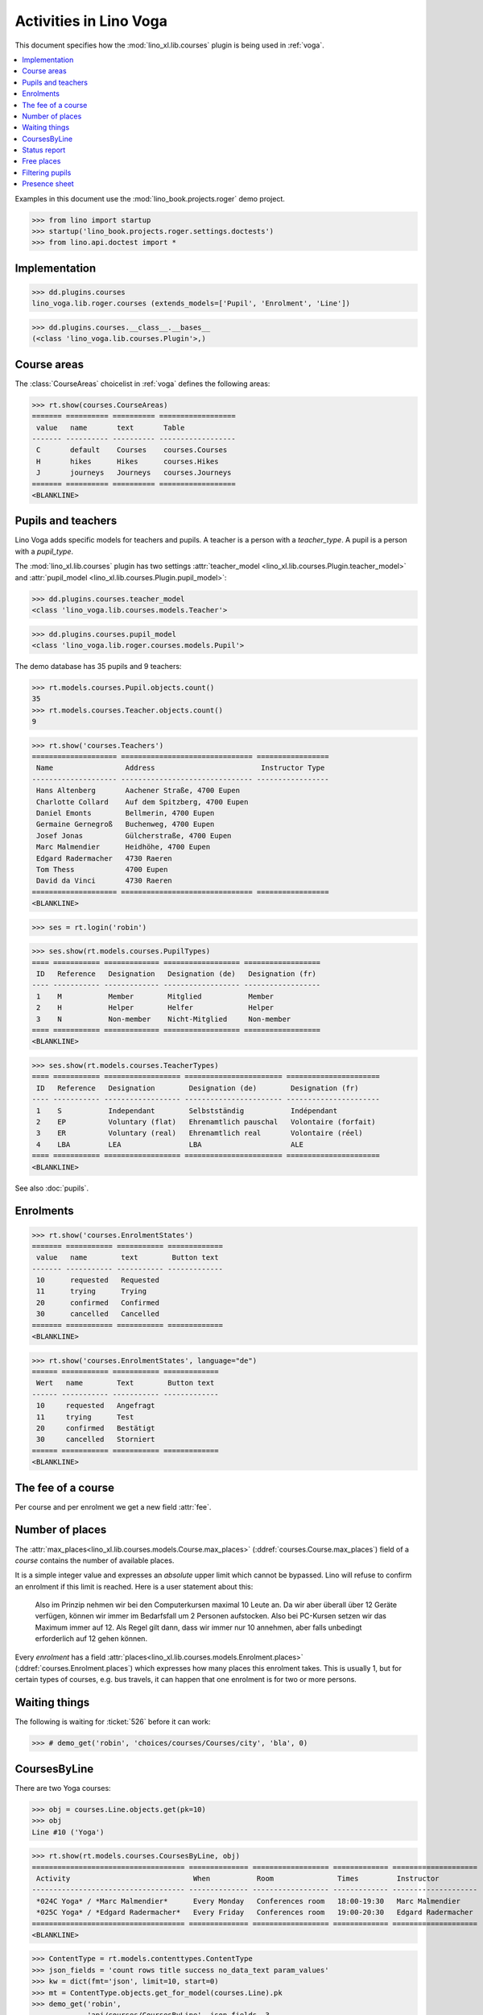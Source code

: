 .. doctest docs/specs/voga/courses.rst
.. _voga.specs.courses:

=======================
Activities in Lino Voga
=======================

This document specifies how the :mod:`lino_xl.lib.courses` plugin is
being used in :ref:`voga`.

.. contents::
  :local:

Examples in this document use the :mod:`lino_book.projects.roger` demo
project.

>>> from lino import startup
>>> startup('lino_book.projects.roger.settings.doctests')
>>> from lino.api.doctest import *



Implementation
==============

>>> dd.plugins.courses
lino_voga.lib.roger.courses (extends_models=['Pupil', 'Enrolment', 'Line'])

>>> dd.plugins.courses.__class__.__bases__
(<class 'lino_voga.lib.courses.Plugin'>,)


Course areas
============

The :class:`CourseAreas` choicelist in :ref:`voga` defines the
following areas:

>>> rt.show(courses.CourseAreas)
======= ========== ========== ==================
 value   name       text       Table
------- ---------- ---------- ------------------
 C       default    Courses    courses.Courses
 H       hikes      Hikes      courses.Hikes
 J       journeys   Journeys   courses.Journeys
======= ========== ========== ==================
<BLANKLINE>

    

Pupils and teachers
===================

Lino Voga adds specific models for teachers and pupils.
A teacher is a person with a `teacher_type`.
A pupil is a person with a `pupil_type`.

The :mod:`lino_xl.lib.courses` plugin has two settings
:attr:`teacher_model <lino_xl.lib.courses.Plugin.teacher_model>` and
:attr:`pupil_model <lino_xl.lib.courses.Plugin.pupil_model>`:


>>> dd.plugins.courses.teacher_model
<class 'lino_voga.lib.courses.models.Teacher'>

>>> dd.plugins.courses.pupil_model
<class 'lino_voga.lib.roger.courses.models.Pupil'>


The demo database has 35 pupils and 9 teachers:

>>> rt.models.courses.Pupil.objects.count()
35
>>> rt.models.courses.Teacher.objects.count()
9


>>> rt.show('courses.Teachers')
==================== =============================== =================
 Name                 Address                         Instructor Type
-------------------- ------------------------------- -----------------
 Hans Altenberg       Aachener Straße, 4700 Eupen
 Charlotte Collard    Auf dem Spitzberg, 4700 Eupen
 Daniel Emonts        Bellmerin, 4700 Eupen
 Germaine Gernegroß   Buchenweg, 4700 Eupen
 Josef Jonas          Gülcherstraße, 4700 Eupen
 Marc Malmendier      Heidhöhe, 4700 Eupen
 Edgard Radermacher   4730 Raeren
 Tom Thess            4700 Eupen
 David da Vinci       4730 Raeren
==================== =============================== =================
<BLANKLINE>


>>> ses = rt.login('robin')

>>> ses.show(rt.models.courses.PupilTypes)
==== =========== ============= ================== ==================
 ID   Reference   Designation   Designation (de)   Designation (fr)
---- ----------- ------------- ------------------ ------------------
 1    M           Member        Mitglied           Member
 2    H           Helper        Helfer             Helper
 3    N           Non-member    Nicht-Mitglied     Non-member
==== =========== ============= ================== ==================
<BLANKLINE>

>>> ses.show(rt.models.courses.TeacherTypes)
==== =========== ================== ======================= ======================
 ID   Reference   Designation        Designation (de)        Designation (fr)
---- ----------- ------------------ ----------------------- ----------------------
 1    S           Independant        Selbstständig           Indépendant
 2    EP          Voluntary (flat)   Ehrenamtlich pauschal   Volontaire (forfait)
 3    ER          Voluntary (real)   Ehrenamtlich real       Volontaire (réel)
 4    LBA         LEA                LBA                     ALE
==== =========== ================== ======================= ======================
<BLANKLINE>


See also :doc:`pupils`.


Enrolments
==========

>>> rt.show('courses.EnrolmentStates')
======= =========== =========== =============
 value   name        text        Button text
------- ----------- ----------- -------------
 10      requested   Requested
 11      trying      Trying
 20      confirmed   Confirmed
 30      cancelled   Cancelled
======= =========== =========== =============
<BLANKLINE>


>>> rt.show('courses.EnrolmentStates', language="de")
====== =========== =========== =============
 Wert   name        Text        Button text
------ ----------- ----------- -------------
 10     requested   Angefragt
 11     trying      Test
 20     confirmed   Bestätigt
 30     cancelled   Storniert
====== =========== =========== =============
<BLANKLINE>



The fee of a course
===================

Per course and per enrolment we get a new field :attr:`fee`.

Number of places
================

The :attr:`max_places<lino_xl.lib.courses.models.Course.max_places>`
(:ddref:`courses.Course.max_places`) field of a *course* contains the
number of available places.

It is a simple integer value and expresses an *absolute* upper limit
which cannot be bypassed. Lino will refuse to confirm an enrolment if
this limit is reached. Here is a user statement about this:

    Also im Prinzip nehmen wir bei den Computerkursen maximal 10 Leute
    an. Da wir aber überall über 12 Geräte verfügen, können wir immer
    im Bedarfsfall um 2 Personen aufstocken. Also bei PC-Kursen setzen 
    wir das Maximum immer auf 12. Als Regel gilt dann, dass wir immer nur
    10 annehmen, aber falls unbedingt erforderlich auf 12 gehen
    können.

Every *enrolment* has a field
:attr:`places<lino_xl.lib.courses.models.Enrolment.places>`
(:ddref:`courses.Enrolment.places`) which expresses how many places
this enrolment takes. This is usually 1, but for certain types of
courses, e.g. bus travels, it can happen that one enrolment is for two
or more persons.


Waiting things
==============


The following is waiting for :ticket:`526` before it can work:

>>> # demo_get('robin', 'choices/courses/Courses/city', 'bla', 0)


CoursesByLine
=============

There are two Yoga courses:

>>> obj = courses.Line.objects.get(pk=10)
>>> obj
Line #10 ('Yoga')
        
>>> rt.show(rt.models.courses.CoursesByLine, obj)
==================================== ============== ================== ============= ====================
 Activity                             When           Room               Times         Instructor
------------------------------------ -------------- ------------------ ------------- --------------------
 *024C Yoga* / *Marc Malmendier*      Every Monday   Conferences room   18:00-19:30   Marc Malmendier
 *025C Yoga* / *Edgard Radermacher*   Every Friday   Conferences room   19:00-20:30   Edgard Radermacher
==================================== ============== ================== ============= ====================
<BLANKLINE>


>>> ContentType = rt.models.contenttypes.ContentType
>>> json_fields = 'count rows title success no_data_text param_values'
>>> kw = dict(fmt='json', limit=10, start=0)
>>> mt = ContentType.objects.get_for_model(courses.Line).pk
>>> demo_get('robin',
...          'api/courses/CoursesByLine', json_fields, 3, 
...          mt=mt, mk=obj.pk, **kw)


Status report
=============

The status report gives an overview of active courses.

(TODO: demo fixture should avoid negative free places)

>>> rt.show(rt.models.courses.StatusReport)
... #doctest: +ELLIPSIS +NORMALIZE_WHITESPACE +REPORT_UDIFF
~~~~~~~~
Journeys
~~~~~~~~
<BLANKLINE>
====================================== ======================= ======= ================== =========== ============= =========== ========
 Activity                               When                    Times   Available places   Confirmed   Free places   Requested   Trying
-------------------------------------- ----------------------- ------- ------------------ ----------- ------------- ----------- --------
 *001 Greece 2014* / *Hans Altenberg*   14/08/2014-20/08/2014                              3                         0           0
 **Total (1 rows)**                                                     **0**              **3**       **0**         **0**       **0**
====================================== ======================= ======= ================== =========== ============= =========== ========
<BLANKLINE>
~~~~~~~~
Computer
~~~~~~~~
<BLANKLINE>
============================================================ ================= ============= ================== =========== ============= =========== ========
 Activity                                                     When              Times         Available places   Confirmed   Free places   Requested   Trying
------------------------------------------------------------ ----------------- ------------- ------------------ ----------- ------------- ----------- --------
 *003 comp (First Steps)* / *Daniel Emonts*                   Every Monday      13:30-15:00   3                  2           1             0           0
 *004 comp (First Steps)* / *Germaine Gernegroß*              Every Wednesday   17:30-19:00   3                  3           0             1           0
 *005 comp (First Steps)* / *Josef Jonas*                     Every Friday      13:30-15:00   3                  2           1             0           0
 *006C WWW (Internet for beginners)* / *Marc Malmendier*      Every Monday      13:30-15:00   4                  2           2             1           0
 *007C WWW (Internet for beginners)* / *Edgard Radermacher*   Every Wednesday   17:30-19:00   4                  2           2             0           0
 *008C WWW (Internet for beginners)* / *Tom Thess*            Every Friday      13:30-15:00   4                  3           1             0           0
 **Total (6 rows)**                                                                           **21**             **14**      **7**         **2**       **0**
============================================================ ================= ============= ================== =========== ============= =========== ========
<BLANKLINE>
~~~~~
Sport
~~~~~
<BLANKLINE>
========================================================= ================= ============= ================== =========== ============= =========== ========
 Activity                                                  When              Times         Available places   Confirmed   Free places   Requested   Trying
--------------------------------------------------------- ----------------- ------------- ------------------ ----------- ------------- ----------- --------
 *009C BT (Belly dancing)* / *David da Vinci*              Every Wednesday   19:00-20:00   10                 3           7             0           0
 *010C FG (Functional gymnastics)* / *Hans Altenberg*      Every Monday      11:00-12:00   5                  2           3             0           0
 *011C FG (Functional gymnastics)* / *Charlotte Collard*   Every Monday      13:30-14:30   5                  2           3             1           0
 *012 Rücken (Swimming)* / *Daniel Emonts*                 Every Monday      11:00-12:00   20                 3           17            0           0
 *013 Rücken (Swimming)* / *Germaine Gernegroß*            Every Monday      13:30-14:30   20                 3           17            1           0
 *014 Rücken (Swimming)* / *Josef Jonas*                   Every Tuesday     11:00-12:00   20                 3           17            0           0
 *015 Rücken (Swimming)* / *Marc Malmendier*               Every Tuesday     13:30-14:30   20                 0           20            0           0
 *016 Rücken (Swimming)* / *Edgard Radermacher*            Every Thursday    11:00-12:00   20                 3           17            0           0
 *017 Rücken (Swimming)* / *Tom Thess*                     Every Thursday    13:30-14:30   20                 3           17            1           0
 *018 SV (Self-defence)* / *David da Vinci*                Every Friday      18:00-19:00   12                 2           10            0           0
 *019 SV (Self-defence)* / *Hans Altenberg*                Every Friday      19:00-20:00   12                 3           9             0           0
 **Total (11 rows)**                                                                       **164**            **27**      **137**       **3**       **0**
========================================================= ================= ============= ================== =========== ============= =========== ========
<BLANKLINE>
~~~~~~~~~~
Meditation
~~~~~~~~~~
<BLANKLINE>
============================================================== ============== ============= ================== =========== ============= =========== ========
 Activity                                                       When           Times         Available places   Confirmed   Free places   Requested   Trying
-------------------------------------------------------------- -------------- ------------- ------------------ ----------- ------------- ----------- --------
 *020C GLQ (GuoLin-Qigong)* / *Charlotte Collard*               Every Monday   18:00-19:30                      0                         0           0
 *021C GLQ (GuoLin-Qigong)* / *Daniel Emonts*                   Every Friday   19:00-20:30                      2                         1           0
 *022C MED (Finding your inner peace)* / *Germaine Gernegroß*   Every Monday   18:00-19:30   30                 2           28            0           0
 *023C MED (Finding your inner peace)* / *Josef Jonas*          Every Friday   19:00-20:30   30                 3           27            0           0
 *024C Yoga* / *Marc Malmendier*                                Every Monday   18:00-19:30   20                 2           18            0           0
 *025C Yoga* / *Edgard Radermacher*                             Every Friday   19:00-20:30   20                 2           18            1           0
 **Total (6 rows)**                                                                          **100**            **11**      **91**        **2**       **0**
============================================================== ============== ============= ================== =========== ============= =========== ========
<BLANKLINE>






Free places
===========

Note the *free places* field which is not always trivial.  Basicially
it contains `max_places - number of confirmed enrolments`.  But it
also looks at the `end_date` of these enrolments.

List of courses which have a confirmed ended enrolment and a limited
number of places:

>>> qs = courses.Enrolment.objects.filter(end_date__lt=dd.today(),
...     state=courses.EnrolmentStates.confirmed, course__max_places__isnull=False)
>>> for obj in qs:
...     print("{} {} {} {}".format(
...         obj.course.id, obj.course.max_places,
...         obj.course.confirmed,
...         obj.course.get_free_places(dd.today())))
9 10 3 7
19 12 3 9
5 3 2 1
22 30 2 28
25 20 2 18
10 5 2 3
8 4 3 1
3 3 2 1
23 30 3 27
7 4 2 2
18 12 2 10
6 4 2 2
24 20 2 18

In course #5 there are **3** confirmed enrolments, but (on 2015-05-22)
only **2** of them are actually taking a place because one has already
ended.

>>> obj = courses.Course.objects.get(pk=5)
>>> rt.show(courses.EnrolmentsByCourse, obj, column_names="pupil start_date end_date places state")
======================================== ============ ============ ============= ===========
 Participant                              Start date   End date     Places used   State
---------------------------------------- ------------ ------------ ------------- -----------
 Didier di Rupo (MS)                                                1             Confirmed
 Dorothée Dobbelstein-Demeulenaere (ME)                22/04/2014   1             Confirmed
 Josefine Leffin (MEL)                    02/04/2014                1             Confirmed
 **Total (3 rows)**                                                 **3**
======================================== ============ ============ ============= ===========
<BLANKLINE>

>>> print(obj.max_places)
3
>>> print(obj.get_free_places())
1

Above situation is because we are looking at it on 20150522:

>>> print(dd.today())
2015-05-22

The same request on earlier dates yields different results:

On 20140403 nobody has left yet, all 3 places are taken and therefore
no place is free:

>>> print(obj.get_free_places(i2d(20140403)))
0

On 20140422 is Dorothée's last day, so her place is not yet free:

>>> print(obj.get_free_places(i2d(20140422)))
0

But the next day she is gone and her place available again:

>>> print(obj.get_free_places(i2d(20140423)))
1



Filtering pupils
================

>>> print(rt.models.courses.Pupils.params_layout.main)
course partner_list #aged_from #aged_to gender show_members show_lfv show_ckk show_raviva

There are 36 pupils (21 men and 15 women) in our database:

>>> json_fields = 'count rows title success no_data_text param_values'
>>> kwargs = dict(fmt='json', limit=10, start=0)
>>> demo_get('robin', 'api/courses/Pupils', json_fields, 36, **kwargs)

>>> kwargs.update(pv=['', '', 'M', '', '', '', ''])
>>> demo_get('robin', 'api/courses/Pupils', json_fields, 21, **kwargs)

>>> kwargs.update(pv=['', '', 'F', '', '', '', ''])
>>> demo_get('robin', 'api/courses/Pupils', json_fields, 15, **kwargs)


>>> json_fields = 'navinfo disable_delete data id title'
>>> kwargs = dict(fmt='json', an='detail')
>>> demo_get('robin', 'api/courses/Lines/2', json_fields, **kwargs)



.. _voga.presence_sheet:

Presence sheet
==============

The **presence sheet** of a course is a printable document where
course instructors can manually record the presences of the
participants for every event.



